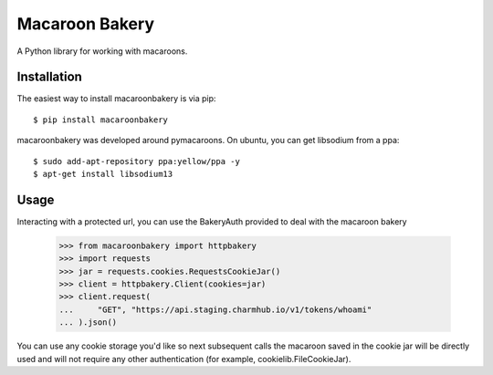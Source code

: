 ===============
Macaroon Bakery
===============

A Python library for working with macaroons.


Installation
------------
The easiest way to install macaroonbakery is via pip::

    $ pip install macaroonbakery

macaroonbakery was developed around pymacaroons. On ubuntu, you
can get libsodium from a ppa::

	$ sudo add-apt-repository ppa:yellow/ppa -y
	$ apt-get install libsodium13

Usage
-----
Interacting with a protected url, you can use the BakeryAuth provided to deal
with the macaroon bakery

    >>> from macaroonbakery import httpbakery
    >>> import requests
    >>> jar = requests.cookies.RequestsCookieJar()
    >>> client = httpbakery.Client(cookies=jar)
    >>> client.request(
    ...     "GET", "https://api.staging.charmhub.io/v1/tokens/whoami"
    ... ).json()


You can use any cookie storage you'd like so next subsequent calls the macaroon
saved in the cookie jar will be directly used and will not require
any other authentication (for example, cookielib.FileCookieJar).
